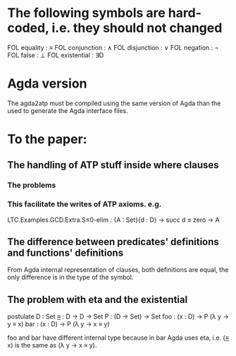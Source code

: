 * The following symbols are hard-coded, i.e. they should not changed
  FOL equality    : ≡
  FOL conjunction : ∧
  FOL disjunction : ∨
  FOL negation    : ¬
  FOL false       : ⊥
  FOL existential : ∃D

* Agda version
  The agda2atp must be compiled using the same version of Agda than
  the used to generate the Agda interface files.

* To the paper:
** The handling of ATP stuff inside where clauses
*** The problems
*** This facilitate the writes of ATP axioms. e.g.
LTC.Examples.GCD.Extra.S≤0-elim : {A : Set}{d : D} → succ d ≤ zero → A

** The difference between predicates' definitions and functions' definitions
From Agda internal representation of clauses, both definitions are
equal, the only difference is in the type of the symbol.

** The problem with eta and the existential
postulate
  D   : Set
  _≡_ : D → D → Set
  P   : (D → Set) → Set
  foo : (x : D) → P (λ y → y ≡ x)
  bar : (x : D) → P (λ y → x ≡ y)

foo and bar have different internal type because in bar Agda uses eta,
i.e. (_≡_ x) is the same as (λ y → x ≡ y).

